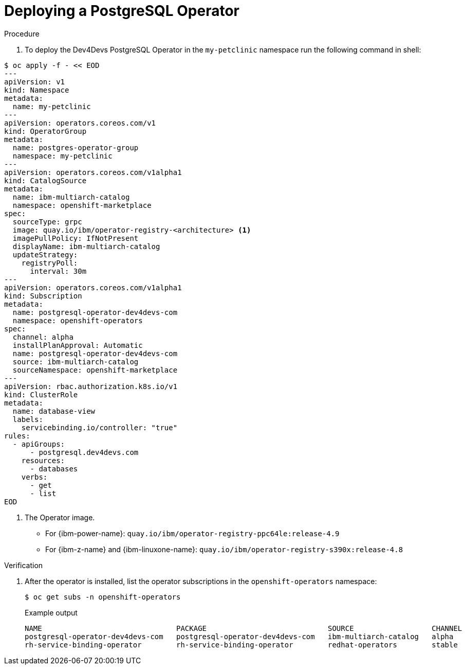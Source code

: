 :_mod-docs-content-type: PROCEDURE
[id="sbo-deploying-a-postgresql-operator-instance-power-z_{context}"]
= Deploying a PostgreSQL Operator

.Procedure

. To deploy the Dev4Devs PostgreSQL Operator in the `my-petclinic` namespace run the following command in shell:

[source,terminal]
----
$ oc apply -f - << EOD
---
apiVersion: v1
kind: Namespace
metadata:
  name: my-petclinic
---
apiVersion: operators.coreos.com/v1
kind: OperatorGroup
metadata:
  name: postgres-operator-group
  namespace: my-petclinic
---
apiVersion: operators.coreos.com/v1alpha1
kind: CatalogSource
metadata:
  name: ibm-multiarch-catalog
  namespace: openshift-marketplace
spec:
  sourceType: grpc
  image: quay.io/ibm/operator-registry-<architecture> <1>
  imagePullPolicy: IfNotPresent
  displayName: ibm-multiarch-catalog
  updateStrategy:
    registryPoll:
      interval: 30m
---
apiVersion: operators.coreos.com/v1alpha1
kind: Subscription
metadata:
  name: postgresql-operator-dev4devs-com
  namespace: openshift-operators
spec:
  channel: alpha
  installPlanApproval: Automatic
  name: postgresql-operator-dev4devs-com
  source: ibm-multiarch-catalog
  sourceNamespace: openshift-marketplace
---
apiVersion: rbac.authorization.k8s.io/v1
kind: ClusterRole
metadata:
  name: database-view
  labels:
    servicebinding.io/controller: "true"
rules:
  - apiGroups:
      - postgresql.dev4devs.com
    resources:
      - databases
    verbs:
      - get
      - list
EOD
----
<1> The Operator image.
* For {ibm-power-name}: `quay.io/ibm/operator-registry-ppc64le:release-4.9`
* For {ibm-z-name} and {ibm-linuxone-name}: `quay.io/ibm/operator-registry-s390x:release-4.8`

.Verification

. After the operator is installed, list the operator subscriptions in the `openshift-operators` namespace:
+
[source,terminal]
----
$ oc get subs -n openshift-operators
----
+
.Example output
[source,terminal]
----
NAME                               PACKAGE                            SOURCE                  CHANNEL
postgresql-operator-dev4devs-com   postgresql-operator-dev4devs-com   ibm-multiarch-catalog   alpha
rh-service-binding-operator        rh-service-binding-operator        redhat-operators        stable
----
